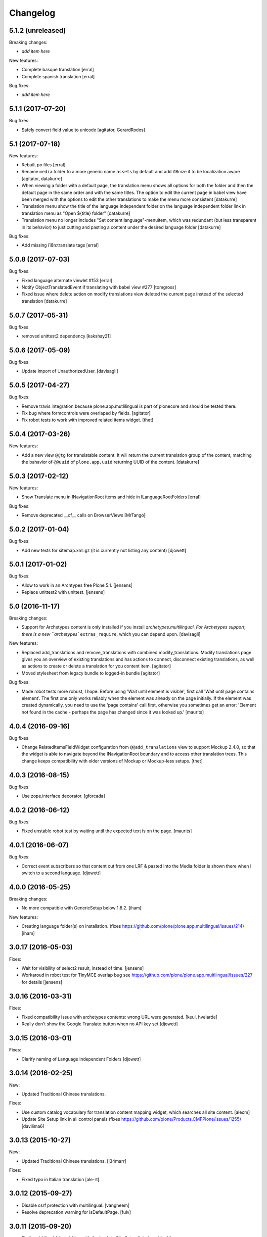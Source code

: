 Changelog
=========

5.1.2 (unreleased)
------------------

Breaking changes:

- *add item here*

New features:

- Complete basque translation
  [erral]

- Complete spanish translation
  [erral]

Bug fixes:

- *add item here*


5.1.1 (2017-07-20)
------------------

Bug fixes:

- Safely convert field value to unicode
  [agitator, GerardRodes]


5.1 (2017-07-18)
----------------

New features:

- Rebuilt po files
  [erral]

- Rename ``media`` folder to a more generic name ``assets`` by default and
  add i18nize it to be localization aware
  [agitator, datakurre]
- When viewing a folder with a default page, the translation menu shows all
  options for both the folder and then the default page in the
  same order and with the same titles. The option to edit the current page in
  babel view have been merged with the options to edit the other translations
  to make the menu more consistent
  [datakurre]

- Translation menu show the title of the language independent folder on
  the language independent folder link in translation menu as
  "Open ${title} folder"
  [datakurre]

- Translation menu no longer includes "Set content language"-menuitem, which
  was redundant (but less transparent in its behavior) to just cutting and
  pasting a content under the desired language folder
  [datakurre]

Bug fixes:

- Add missing i18n:translate tags
  [erral]


5.0.8 (2017-07-03)
------------------

Bug fixes:

- Fixed language alternate viewlet #153 [erral]

- Notify ObjectTranslatedEvent if translating with babel view
  #277 [tomgross]

- Fixed issue where delete action on modify translations view deleted
  the current page instead of the selected translation
  [datakurre]


5.0.7 (2017-05-31)
------------------

Bug fixes:

- removed unittest2 dependency
  [kakshay21]


5.0.6 (2017-05-09)
------------------

Bug fixes:

- Update import of UnauthorizedUser. [davisagli]


5.0.5 (2017-04-27)
------------------

Bug fixes:

- Remove travis integration because plone.app.mutlilingual is part of plonecore and should be tested there.
- Fix bug where formcontrols were overlaped by fields.
  [agitator]

- Fix robot tests to work with improved related items widget.
  [thet]


5.0.4 (2017-03-26)
------------------

New features:

- Add a new view ``@@tg`` for translatable content. It will return the
  current translation group of the content, matching the bahavior of ``@@uuid``
  of ``plone.app.uuid`` returning UUID of the content.  [datakurre]


5.0.3 (2017-02-12)
------------------

New features:

- Show Translate menu in INavigationRoot items and hide in ILanguageRootFolders
  [erral]

Bug fixes:

- Remove deprecated __of__ calls on BrowserViews
  [MrTango]


5.0.2 (2017-01-04)
------------------

Bug fixes:

- Add new tests for sitemap.xml.gz (it is currently not listing any content)
  [djowett]


5.0.1 (2017-01-02)
------------------

Bug fixes:

- Allow to work in an Archtypes free Plone 5.1.
  [jensens]

- Replace unittest2 with unittest.
  [jensens]


5.0 (2016-11-17)
----------------

Breaking changes:

- Support for Archetypes content is only installed if you install `archetypes.multilingual.
  For Archetypes support, there is a new ``archetypes`` ``extras_require``, which you can depend upon. 
  [davisagli]

New features:

- Replaced add_translations and remove_translations with combined modify_translations.
  Modify translations page gives you an overview of existing translations and has actions
  to connect, disconnect existing translations, as well as actions to create or delete a translation for you content item.
  [agitator]

- Moved stylesheet from legacy bundle to logged-in bundle
  [agitator]

Bug fixes:

- Made robot tests more robust, I hope.
  Before using 'Wait until element is visible',
  first call   'Wait until page contains element'.
  The first one only works reliably when the element was already on the page initially.
  If the element was created dynamically, you need to use the 'page contains' call first,
  otherwise you sometimes get an error:
  'Element not found in the cache - perhaps the page has changed since it was looked up.'
  [maurits]


4.0.4 (2016-09-16)
------------------

Bug fixes:

- Change RelatedItemsFieldWidget configuration from ``@@add_translations`` view to support Mockup 2.4.0, so that the widget is able to navigate beyond the INavigationRoot boundary and to access other translation trees.
  This change keeps compatibility with older versions of Mockup or Mockup-less setups.
  [thet]


4.0.3 (2016-08-15)
------------------

Bug fixes:

- Use zope.interface decorator.
  [gforcada]


4.0.2 (2016-06-12)
------------------

Bug fixes:

- Fixed unstable robot test by waiting until the expected text is on the page.  [maurits]


4.0.1 (2016-06-07)
------------------

Bug fixes:

- Correct event subscribers so that content cut from one LRF & pasted into the
  Media folder is shown there when I switch to a second language.
  [djowett]


4.0.0 (2016-05-25)
------------------

Breaking changes:

- No more compatible with GenericSetup below 1.8.2.
  [iham]

New features:

- Creating language folder(s) on installation.
  (fixes https://github.com/plone/plone.app.multilingual/issues/214)
  [iham]


3.0.17 (2016-05-03)
-------------------

Fixes:

- Wait for visibility of select2 result, instead of time.
  [jensens]

- Workaroud in robot test for TinyMCE overlap bug see
  https://github.com/plone/plone.app.multilingual/issues/227
  for details
  [jensens]


3.0.16 (2016-03-31)
-------------------

Fixes:

- Fixed compatibility issue with archetypes contents: wrong URL were generated.
  [keul, hvelarde]

- Really don't show the Google Translate button when no API key set
  [djowett]


3.0.15 (2016-03-01)
-------------------

Fixes:

- Clarify naming of Language Independent Folders
  [djowett]



3.0.14 (2016-02-25)
-------------------

New:

- Updated Traditional Chinese translations.

Fixes:

- Use custom catalog vocabulary for translation content mapping widget,
  which searches all site content.
  [alecm]

- Update Site Setup link in all control panels (fixes https://github.com/plone/Products.CMFPlone/issues/1255)
  [davilima6]


3.0.13 (2015-10-27)
-------------------

New:

- Updated Traditional Chinese translations.
  [l34marr]

Fixes:

- Fixed typo in Italian translation
  [ale-rt]


3.0.12 (2015-09-27)
-------------------

- Disable csrf protection with multilingual.
  [vangheem]

- Resolve deprecation warning for isDefaultPage.
  [fulv]


3.0.11 (2015-09-20)
-------------------

- Fix the old fixed fake tabbing with the back to Site Setup link.
  [sneridagh]

- update French translations
  [enclope]


3.0.10 (2015-09-15)
-------------------

- Fix migration-view, lp-migration-after and after-migration-cleanup.
  [pbauer]

- Fix translation-map.
  Fixes https://github.com/plone/plone.app.multilingual/issues/175
  [pbauer]


3.0.9 (2015-09-14)
------------------

- Add auth-key to pam-migration.
  [pbauer]


3.0.8 (2015-09-14)
------------------

- Fix @@relocate-content.
  [pbauer]


3.0.7 (2015-09-12)
------------------

- Updated basque translation
  [erral]


3.0.6 (2015-08-20)
------------------

- Rerelease due to possible brown bag release.  Jenkins complains
  about 3.0.5.
  [maurits]


3.0.5 (2015-08-20)
------------------

- Move @@multilingual-selector registration from PloneRoot to Navigation root
  This allows to hide language folders in nginx and to use different domains.
  [do3cc]

- Update Traditional Chinese translation.
  [l34marr]


3.0.4 (2015-07-18)
------------------

- Adapt to plone.protect in case its old content.
  [bloodbare]

- Waiting for patterns to test the add translation on robot framework.
  [bloodbare]

- Remove superfluous 'for'.
  [fulv]


3.0.3 (2015-06-05)
------------------

- Remove CMFDefault dependency
  [tomgross]


3.0.2 (2015-05-13)
------------------

- Fix ``containsobjects`` field, renamed to contains_objects
  [gforcada]


3.0.1 (2015-05-04)
------------------

- Japanese translations.
  [terapyon]

- Update version information for Plone 5 in ``README.rst``.
  [saily]


3.0.0 (2015-03-26)
------------------

- Adaptation of plone.app.multilingual for Plone 5. Moved ILanguage to CMFPlone,
  events only executed when browserlayer is installed, control panel integrated
  on z3cform with Plone5.
  [bloodbare]


2.0.0 (2015-03-24)
------------------

- Add Traditional Chinese translation.
  [l34marr]

2.0a4 (2015-03-04)
------------------

- Remove dependency on zope.app.container and zope.app.initd
  [joka]

- Add more common api functions and test them.
  [jensens]

- Refactor locations of code in dx to bundle stuff at a sane place.
  [jensens]

- Remove BLACKLIST_IDS, with LIF this is superfluos.
  [jensens]

- Remove LanguageTool patch, meanwhile superfluos.
  [jensens]

- Add new ``bootstrap.py`` to support new parameter ``--setuptools-version``.
  [saily]

- Fixed language independent fields in ++addtranslation++
  requires ``plone.z3cform >= 0.8.1``
  [jensens, agitator]

- Add uninstall hook to run uninstall profile on deactivation
  [datakurre]

- Fix behavior registration on activation for all Dexterity types
  without dependency to ``plone.app.contenttypes``.
  [datakurre]

- Do not block acquisition on LRF for acl_users, portal_url (both broke login
  form) and portal_catalog any more.
  [jensens]

- Feature: Introduce a set variable BLACK_LIST_IDS which is used as a central
  place for blacklisted object ids not to take into account as neutral
  content or in LRF. It unifies the formerly cluttered different combinations
  of tests with same goal.
  [jensens]

- Cleanup: Pep8, utf8-headers, readability, ..., code-analysis now runs.
  [jensens]

- Fix issue where universal link ignored the language cookie
  [datakurre]

- Fix Plone 5 compatibility issues
  [martior]

- Add a manual folder to LRF migration view
  [datakurre]

- Fix schema editor plugin to not break schema editors outside FTI (e.g.
  ``collective.easyform``)
  [datakurre]

2.0a3 (2014-05-30)
------------------

- Show 'Translate into' menu in plone-contentmenu only when having permission
  to translate.
  [saily]

- Use *Modify portal content* permission for *Edit* action on Language Root
  Folders.
  [saily]

- Move ``devel`` to ``src`` folder, update ``MANIFEST.in``,
  ``setup.py``, ``buildout.cfg`` and ``.gitignore`` to fit that new structure.
  Updated docs.
  [saily]

- Prepare tests to Plone 5
  [saily]


2.0a2 (2014-03-27)
------------------

- Fix alternate language viewlet
  [saily]

- Fix tests. Don't rely on translateable strings in functional tests,
  translations may change.
  [saily]

- Add uninstall profile.
  [thet]


2.0a1 (2014-03-25)
------------------

- In the findContent method of the migrator script, do a more explicit test if
  a content is a real, Dexterity or Archetypes based content object.
  [thet]

- ``createdEvent`` subscriber works now in request-free environments too.
  [jensens]

- Download latest v1 ``bootstrap.py``
  [saily]

- Fix an import issue in ``upgrades.py``
  [saily]

- Add code analysis to ``plone-test-4.x.cfg`` and ``plone-test-5.x.cfg``
  [saily]

- Huge PEP8 and Flake8 cleanup. Please run ``bin/code-analysis`` before
  commiting. A git pre-commit hook should be added automatically through
  buildout.
  [saily]

- Ensure ``plone.app.controlpanel.Language`` permission is present.
  [saily]

- Merge ``add.py`` and ``add_translation_form.py`` into one file
  [saily]

- Rename ``update_translation_form.py`` to ``update.py``
  [saily]

- Rename ``remove_translation_form.py`` to ``remove.py``
  [saily]

- Remove ``five.grok`` in browser directory.
  [saily]


1.2 - 2013-09-24
----------------

- Better testsetup for robot tests using it's own layer.
  [saily]

- Revert translation: display of default pages of folders (it doesn't show
  content which doesn't have 'is_default_page' attributes).
  [bogdangi]

- Add new option to allow users to bypass permission checks when updating
  objects with language independent fields.
  [saily]

- Add a new alternate languages viewlet, see:
  https://support.google.com/webmasters/answer/189077
  [saily]

- Remove Twitter-Bootstrap css code from ``multilingual.css`` and set
  stylesheet rendering to authenticated users only.
- Remove twitter bootstrap styles and make style rendered for authenticated
  users only.  [saily]

- Add an upgrade step to reimport css_registry
  [saily]


1.1 - 2013-06-19
----------------

- Add translation: widget missing
- Translating folder with default_page: menu items added
- Add translation: display of default pages of folders
  [ksuess]

- Bugfix: p.a.contentmenu fails if access to translation is not permitted.
  Solution: Introduce restricted access and use it in vocabulary for menu.
  [jensens]

- Added ++add++ and factory support using session var to store where it comes
  from. It maintains the old programatic way so it's possible to create
  translations using code.
  [ramon]

- Extend travis integration to test against Plone 4.1, 4.2, 4.3 and
  include following dependencies into tests:
  - ``plone.multilingual``
  - ``plone.multilingualbehavior``
  - ``archetypes.multilingual``
  [saily]

- plone.app.contenttypes compatibility on setup
  [sneridagh]

- Added French translation
  [bouchardsyl]

- take care to filter out translated contents
  wich do no have supported language information
  [kiorky]

- added support for language neutral objects with country specific language codes
  by checking _combinedlanguagelist too
  [agitator]


1.0 - 2013-04-16
----------------

- Remove ITG usage to ITranslationManager usage
  [ramon]

- Shared folder working on old collections
  [fgrcon]

- Shared folder correct name and reference on setup
  [ramon]

- Instead of check for Dexterity, check if p.multilingualbehavior is installed.
  If it's installed, then Dexterity is installed too
  [sneridagh]

- Fixed travis integration, extend from plone buildout-cache.
  [saily]

- Clean the migration template [erral]

- Don't assume a transition called 'publish' will exist [erral]

- Show language name if no native language information is available.
  [saily]

- Added Ukrainian translation
  [kroman0]

- Add to travis-ci
  [saily]

- Use drop-down instead of buttons on babel view if there are more than X
  translations [pysailor]


1.0rc1 - 2013-01-26
-------------------

- Improve and finish migration code and related 'Languages' configlet tab
  [pysailor, sneridagh]
- Testing of migration code on production sites [pysailor, erralin, sneridagh]
- Fix broken tests and new ones [pysailor, erralin, bloodbare, sneridagh]
- New re-designed language selector and related helper views [erralin,
  bloodbare]
- Not translated view improvements [erralin, bloodbare]
- fixed getClosestDestination when translation doesn't exist [gborelli]
- Update deprecated imports to work with Plone 4.3
  [saily]


1.0b3 2012-10-04
----------------

- Select the original language in the dexterity babel edit form.
  [maurits]

- Add after migration action on view
  [do3cc]

- Multilingual Map
  [ramon]

- Univeral link
  [ramon]

- Catalog patch bug solving
  [ramon]

- Language selector bug solving
  [sneridagh]

- Babel view javascripts unification and optimization
  [ramon]

- Neutral language folder and menu options added
  [ramon]

- New tests
  [sneridagh]

- Moving templates to templates folder
  [ramon]

- Updating language options
  [ramon]

- Menu refactoring
  [ramon]

- Allow to see all content on adding translation
  [ramon]


1.0b2 - 2012-07-08
------------------

- change language index to Language to LinguaPlone coexistance
  [ramon]

- don't rebuild the complete catalog on installing
  [pbauer]

- add indexes via setuphandler instead of xml to prevents purging on reinstall
  [pbauer]

- make babel-view align fields next to each other
  [do3cc]

- updated .po files
  [gborelli]

- Added rebuild.sh script in order to simplify updating translations
  [gborelli]

- Added italian translation
  [gborelli]

- Do not fail when the front-page cannot be moved to a new folder
  during setup.
  [maurits]

- Make it possible to override the portal_type that is used when
  creating a root language folder.
  [maurits]


1.0b1 - 2012-04-03
------------------

- Added Google Translation Service ajax service [ramon]

- Added babel view on AT [sneridagh]

- Added babel view on dexterity [ramon]

- Added the option to not filter language on folder_contents view
  [ramon]

- Added to translation menu to edit a translated language [ramon]

- Initial setup of a site moving content to language folders [ramon]


0.1a2 - 2011-12-04
------------------

- Improved Control Panel [ramon]

- Improved Language Control Panel site languages selector widget to be
  more usable.

- Setup the root folder layout for each configured site languages on
  languages control panel save settings [ramon, sneridagh]

- Adapt languageselector viewlet from LP [ramon]

- Re-enable and adapt the searchResults patch again [ramon]

- Cleaning description of packages and registerProfile of paml
  [sneridagh]


0.1a1 - 2011-10-03
------------------

- Initial version [ramon, awello, sneridagh]
